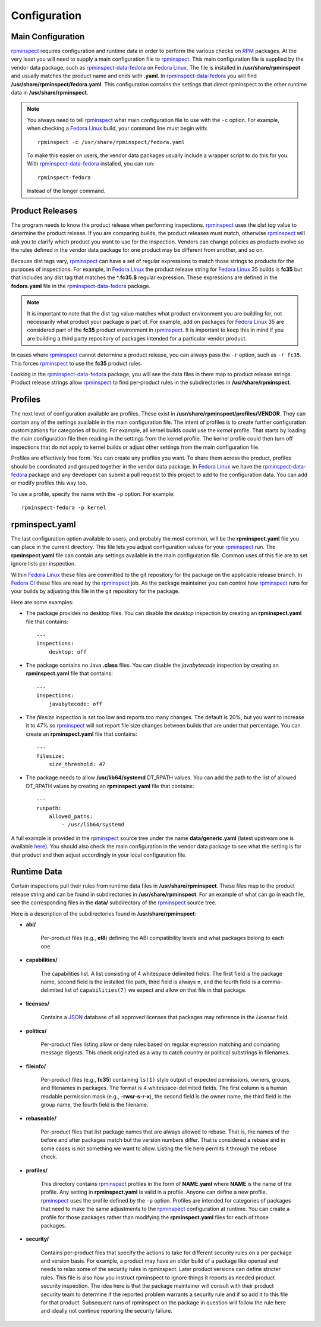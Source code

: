 Configuration
=============


Main Configuration
------------------

rpminspect_ requires configuration and runtime data in order to
perform the various checks on RPM_ packages.  At the very least you
will need to supply a main configuration file to rpminspect_.  This
main configuration file is supplied by the vendor data package, such
as rpminspect-data-fedora_ on `Fedora Linux <https://getfedora.org>`_.
The file is installed in **/usr/share/rpminspect** and usually matches
the product name and ends with **.yaml**.  In rpminspect-data-fedora_
you will find **/usr/share/rpminspect/fedora.yaml**.  This
configuration contains the settings that direct rpminspect to the
other runtime data in **/usr/share/rpminspect**.

.. note::
   You always need to tell rpminspect_ what main configuration file to
   use with the ``-c`` option.  For example, when checking a `Fedora
   Linux <https://getfedora.org>`_ build, your command line must begin
   with::

       rpminspect -c /usr/share/rpminspect/fedora.yaml

   To make this easier on users, the vendor data packages usually
   include a wrapper script to do this for you.  With
   rpminspect-data-fedora_ installed, you can run::

       rpminspect-fedora

   Instead of the longer command.


Product Releases
----------------

The program needs to know the product release when performing
inspections.  rpminspect_ uses the *dist tag* value to determine the
product release. If you are comparing builds, the product releases
must match, otherwise rpminspect_ will ask you to clarify which
product you want to use for the inspection. Vendors can change
policies as products evolve so the rules defined in the vendor data
package for one product may be different from another, and so on.

Because dist tags vary, rpminspect_ can have a set of regular
expressions to match those strings to products for the purposes of
inspections. For example, in `Fedora Linux <https://getfedora.org>`_
the product release string for `Fedora Linux <https://getfedora.org>`_
35 builds is **fc35** but that includes any dist tag that matches the
**^\.fc35.$** regular expression. These expressions are defined in the
**fedora.yaml** file in the rpminspect-data-fedora_ package.

.. note::
   It is important to note that the dist tag value matches what
   product environment you are building for, not necessarily what
   product your package is part of. For example, add on packages for
   `Fedora Linux <https://getfedora.org>`_ 35 are considered part of
   the **fc35** product environment in rpminspect_. It is important to
   keep this in mind if you are building a third party repository of
   packages intended for a particular vendor product.

In cases where rpminspect_ cannot determine a product release, you can
always pass the ``-r`` option, such as ``-r fc35``. This forces
rpminspect_ to use the **fc35** product rules.

Looking in the rpminspect-data-fedora_ package, you will see the data
files in there map to product release strings. Product release strings
allow rpminspect_ to find per-product rules in the subdirectories in
**/usr/share/rpminspect**.



Profiles
--------

The next level of configuration available are profiles.  These exist
in **/usr/share/rpminspect/profiles/VENDOR**.  They can contain any of
the settings available in the main configuration file.  The intent of
profiles is to create further configuration customizations for
categories of builds.  For example, all kernel builds could use the
*kernel* profile.  That starts by loading the main configuration file
then reading in the settings from the kernel profile.  The kernel
profile could then turn off inspections that do not apply to kernel
builds or adjust other settings from the main configuration file.

Profiles are effectively free form.  You can create any profiles you
want.  To share them across the product, profiles should be
coordinated and grouped together in the vendor data package.  In
`Fedora Linux <https://getfedora.org>`_ we have the
rpminspect-data-fedora_ package and any developer can submit a pull
request to this project to add to the configuration data.  You can add
or modify profiles this way too.

To use a profile, specify the name with the ``-p`` option.  For
example::

    rpminspect-fedora -p kernel


rpminspect.yaml
---------------

The last configuration option available to users, and probably the
most common, will be the **rpminspect.yaml** file you can place in the
current directory.  This file lets you adjust configuration values for
your rpminspect_ run.  The **rpminspect.yaml** file can contain any
settings available in the main configuration file.  Common uses of
this file are to set ignore lists per inspection.

Within `Fedora Linux <https://getfedora.org>`_ these files are
committed to the git repository for the package on the applicable
release branch.  In `Fedora CI
<https://docs.fedoraproject.org/en-US/ci/>`_ these files are read by
the rpminspect_ job.  As the package maintainer you can control how
rpminspect_ runs for your builds by adjusting this file in the git
repository for the package.

Here are some examples:

- The package provides no desktop files. You can disable the *desktop*
  inspection by creating an **rpminspect.yaml** file that contains::

      ---
      inspections:
          desktop: off

- The package contains no Java **.class** files. You can disable the
  *javabytecode* inspection by creating an **rpminspect.yaml** file that
  contains::

      ---
      inspections:
          javabytecode: off

- The *filesize* inspection is set too low and reports too many
  changes. The default is 20%, but you want to increase it to 47% so
  rpminspect_ will not report file size changes between builds that are
  under that percentage. You can create an **rpminspect.yaml** file that
  contains::

      ---
      filesize:
          size_threshold: 47

- The package needs to allow **/usr/lib64/systemd** DT_RPATH values. You can
  add the path to the list of allowed DT_RPATH values by creating an
  **rpminspect.yaml** file that contains::

      ---
      runpath:
          allowed_paths:
              - /usr/lib64/systemd

A full example is provided in the rpminspect_ source tree under the
name **data/generic.yaml** (latest upstream one is available
here_). You should also check the main configuration in the vendor
data package to see what the setting is for that product and then
adjust accordingly in your local configuration file.


Runtime Data
------------

Certain inspections pull their rules from runtime data files in
**/usr/share/rpminspect**.  These files map to the product release
string and can be found in subdirectories in
**/usr/share/rpminspect**.  For an example of what can go in each
file, see the corresponding files in the **data/** subdirectory of the
rpminspect_ source tree.

Here is a description of the subdirectories found in
**/usr/share/rpminspect**:

- **abi/**

    Per-product files (e.g., **el8**) defining the ABI compatibility
    levels and what packages belong to each one.

- **capabilities/**

    The capabilities list. A list consisting of 4 whitespace delimited
    fields. The first field is the package name, second field is the
    installed file path, third field is always **=**, and the fourth
    field is a comma-delimited list of ``capabilities(7)`` we expect
    and allow on that file in that package.

- **licenses/**

    Contains a JSON_ database of all approved licenses that packages
    may reference in the *License* field.

- **politics/**

    Per-product files listing allow or deny rules based on regular
    expression matching and comparing message digests.  This check
    originated as a way to catch country or political substrings in
    filenames.

- **fileinfo/**

    Per-product files (e.g., **fc35**) containing ``ls(1)`` style
    output of expected permissions, owners, groups, and filenames in
    packages.  The format is 4 whitespace-delimited fields. The first
    column is a human readable permission mask (e.g.,
    **-rwsr-s-r-x**), the second field is the owner name, the third
    field is the group name, the fourth field is the filename.

- **rebaseable/**

    Per-product files that list package names that are always allowed
    to rebase. That is, the names of the before and after packages
    match but the version numbers differ. That is considered a rebase
    and in some cases is not something we want to allow. Listing the
    file here permits it through the rebase check.

- **profiles/**

    This directory contains rpminspect_ profiles in the form of
    **NAME.yaml** where **NAME** is the name of the profile.  Any
    setting in **rpminspect.yaml** is valid in a profile.  Anyone can
    define a new profile. rpminspect_ uses the profile defined by the
    ``-p`` option. Profiles are intended for categories of packages
    that need to make the same adjustments to the rpminspect_
    configuration at runtime.  You can create a profile for those
    packages rather than modifying the **rpminspect.yaml** files for
    each of those packages.

- **security/**

    Contains per-product files that specify the actions to take for
    different security rules on a per package and version basis.  For
    example, a product may have an older build of a package like
    openssl and needs to relax some of the security rules in
    rpminspect.  Later product versions can define stricter rules.
    This file is also how you instruct rpminspect to ignore things it
    reports as needed product security inspection.  The idea here is
    that the package maintainer will consult with their product
    security team to determine if the reported problem warrants a
    security rule and if so add it to this file for that product.
    Subsequent runs of rpminspect on the package in question will
    follow the rule here and ideally not continue reporting the
    security failure.

.. _rpminspect: https://github.com/rpminspect/rpminspect

.. _rpminspect-data-fedora: https://github.com/rpminspect/rpminspect-data-fedora

.. _RPM: https://rpm-packaging-guide.github.io/

.. _JSON: https://www.json.org

.. _here: https://github.com/rpminspect/rpminspect/blob/master/data/generic.yaml
